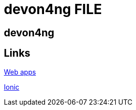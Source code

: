= devon4ng FILE

[.directory]
== devon4ng

[.links-to-files]
== Links

<<web-apps.html#, Web apps>>

<<ionic.html#, Ionic>>